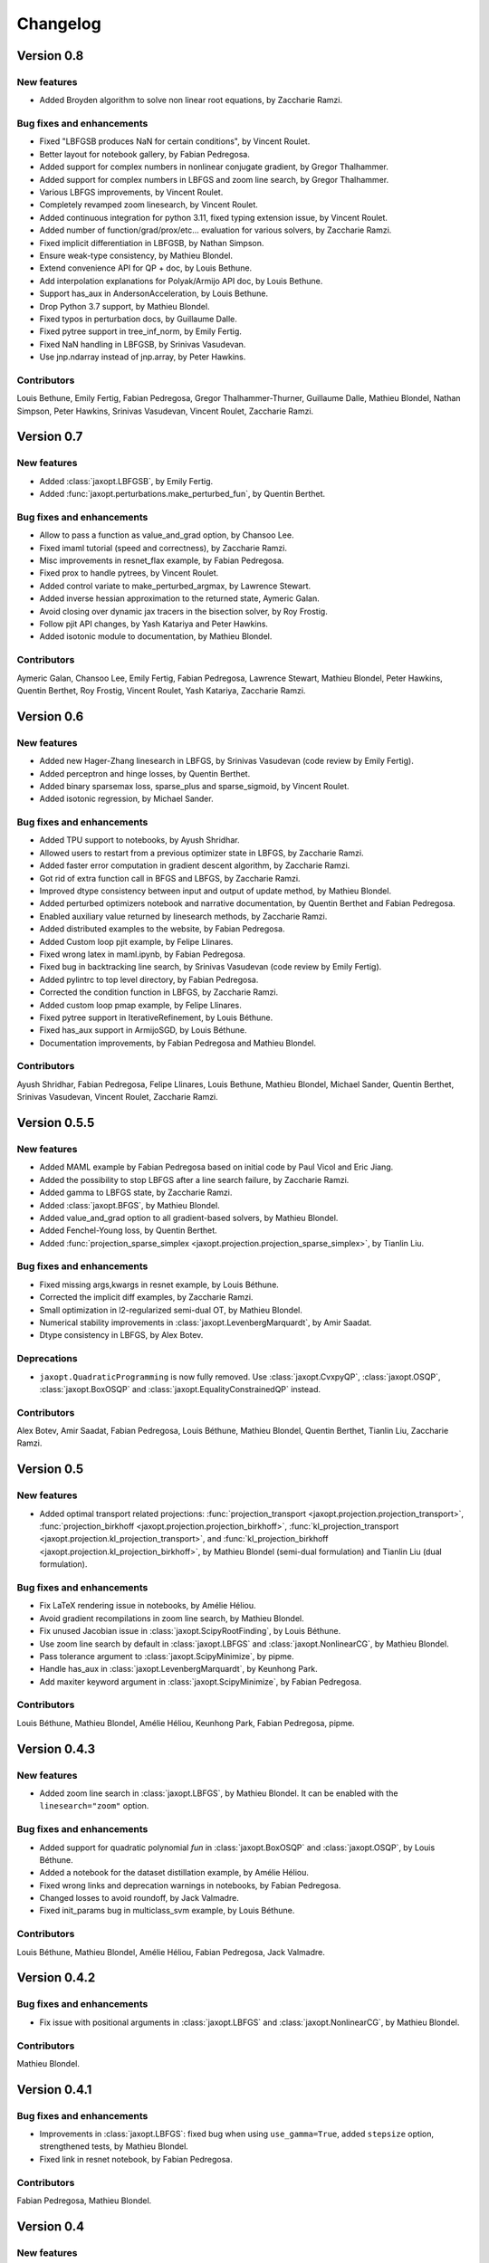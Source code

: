 Changelog
=========

Version 0.8
-----------

New features
~~~~~~~~~~~~

- Added Broyden algorithm to solve non linear root equations, by Zaccharie Ramzi.

Bug fixes and enhancements
~~~~~~~~~~~~~~~~~~~~~~~~~~

- Fixed "LBFGSB produces NaN for certain conditions", by Vincent Roulet.
- Better layout for notebook gallery, by Fabian Pedregosa.
- Added support for complex numbers in nonlinear conjugate gradient, by Gregor Thalhammer.
- Added support for complex numbers in LBFGS and zoom line search, by Gregor Thalhammer.
- Various LBFGS improvements, by Vincent Roulet.
- Completely revamped zoom linesearch, by Vincent Roulet.
- Added continuous integration for python 3.11, fixed typing extension issue, by Vincent Roulet.
- Added number of function/grad/prox/etc... evaluation for various solvers, by Zaccharie Ramzi.
- Fixed implicit differentiation in LBFGSB, by Nathan Simpson.
- Ensure weak-type consistency, by Mathieu Blondel.
- Extend convenience API for QP + doc, by Louis Bethune.
- Add interpolation explanations for Polyak/Armijo API doc, by Louis Bethune.
- Support has_aux in AndersonAcceleration, by Louis Bethune.
- Drop Python 3.7 support, by Mathieu Blondel.
- Fixed typos in perturbation docs, by Guillaume Dalle.
- Fixed pytree support in tree_inf_norm, by Emily Fertig.
- Fixed NaN handling in LBFGSB, by Srinivas Vasudevan.
- Use jnp.ndarray instead of jnp.array, by Peter Hawkins.

Contributors
~~~~~~~~~~~~

Louis Bethune, Emily Fertig, Fabian Pedregosa, Gregor Thalhammer-Thurner,
Guillaume Dalle, Mathieu Blondel, Nathan Simpson, Peter Hawkins,
Srinivas Vasudevan, Vincent Roulet, Zaccharie Ramzi.

Version 0.7
-----------

New features
~~~~~~~~~~~~

- Added :class:`jaxopt.LBFGSB`, by Emily Fertig.
- Added :func:`jaxopt.perturbations.make_perturbed_fun`, by Quentin Berthet.

Bug fixes and enhancements
~~~~~~~~~~~~~~~~~~~~~~~~~~

- Allow to pass a function as value_and_grad option, by Chansoo Lee.
- Fixed imaml tutorial (speed and correctness), by Zaccharie Ramzi.
- Misc improvements in resnet_flax example, by Fabian Pedregosa.
- Fixed prox to handle pytrees, by Vincent Roulet.
- Added control variate to make_perturbed_argmax, by Lawrence Stewart.
- Added inverse hessian approximation to the returned state, Aymeric Galan.
- Avoid closing over dynamic jax tracers in the bisection solver, by Roy Frostig.
- Follow pjit API changes, by Yash Katariya and Peter Hawkins.
- Added isotonic module to documentation, by Mathieu Blondel.

Contributors
~~~~~~~~~~~~

Aymeric Galan, Chansoo Lee, Emily Fertig, Fabian Pedregosa,
Lawrence Stewart, Mathieu Blondel, Peter Hawkins, Quentin Berthet,
Roy Frostig, Vincent Roulet, Yash Katariya, Zaccharie Ramzi.

Version 0.6
-----------

New features
~~~~~~~~~~~~

- Added new Hager-Zhang linesearch in LBFGS, by Srinivas Vasudevan (code review by Emily Fertig).
- Added perceptron and hinge losses, by Quentin Berthet.
- Added binary sparsemax loss, sparse_plus and sparse_sigmoid, by Vincent Roulet.
- Added isotonic regression, by Michael Sander.

Bug fixes and enhancements
~~~~~~~~~~~~~~~~~~~~~~~~~~

- Added TPU support to notebooks, by Ayush Shridhar.
- Allowed users to restart from a previous optimizer state in LBFGS, by Zaccharie Ramzi.
- Added faster error computation in gradient descent algorithm, by Zaccharie Ramzi.
- Got rid of extra function call in BFGS and LBFGS, by Zaccharie Ramzi.
- Improved dtype consistency between input and output of update method, by Mathieu Blondel.
- Added perturbed optimizers notebook and narrative documentation, by Quentin Berthet and Fabian Pedregosa.
- Enabled auxiliary value returned by linesearch methods, by Zaccharie Ramzi.
- Added distributed examples to the website, by Fabian Pedregosa.
- Added Custom loop pjit example, by Felipe Llinares.
- Fixed wrong latex in maml.ipynb, by Fabian Pedregosa.
- Fixed bug in backtracking line search, by Srinivas Vasudevan (code review by Emily Fertig).
- Added pylintrc to top level directory, by Fabian Pedregosa.
- Corrected the condition function in LBFGS, by Zaccharie Ramzi.
- Added custom loop pmap example, by Felipe Llinares.
- Fixed pytree support in IterativeRefinement, by Louis Béthune.
- Fixed has_aux support in ArmijoSGD, by Louis Béthune.
- Documentation improvements, by Fabian Pedregosa and Mathieu Blondel.

Contributors
~~~~~~~~~~~~

Ayush Shridhar, Fabian Pedregosa, Felipe Llinares, Louis Bethune,
Mathieu Blondel, Michael Sander, Quentin Berthet, Srinivas Vasudevan, Vincent Roulet, Zaccharie Ramzi.

Version 0.5.5
-------------

New features
~~~~~~~~~~~~

- Added MAML example by Fabian Pedregosa based on initial code by Paul Vicol and Eric Jiang.
- Added the possibility to stop LBFGS after a line search failure, by Zaccharie Ramzi.
- Added gamma to LBFGS state, by Zaccharie Ramzi.
- Added :class:`jaxopt.BFGS`, by Mathieu Blondel.
- Added value_and_grad option to all gradient-based solvers, by Mathieu Blondel.
- Added Fenchel-Young loss, by Quentin Berthet.
- Added :func:`projection_sparse_simplex <jaxopt.projection.projection_sparse_simplex>`, by Tianlin Liu.

Bug fixes and enhancements
~~~~~~~~~~~~~~~~~~~~~~~~~~

- Fixed missing args,kwargs in resnet example, by Louis Béthune.
- Corrected the implicit diff examples, by Zaccharie Ramzi.
- Small optimization in l2-regularized semi-dual OT, by Mathieu Blondel.
- Numerical stability improvements in :class:`jaxopt.LevenbergMarquardt`, by Amir Saadat.
- Dtype consistency in LBFGS, by Alex Botev.

Deprecations
~~~~~~~~~~~~

- ``jaxopt.QuadraticProgramming`` is now fully removed. Use
  :class:`jaxopt.CvxpyQP`, :class:`jaxopt.OSQP`, :class:`jaxopt.BoxOSQP` and
  :class:`jaxopt.EqualityConstrainedQP` instead.

Contributors
~~~~~~~~~~~~

Alex Botev, Amir Saadat, Fabian Pedregosa, Louis Béthune, Mathieu Blondel, Quentin Berthet, Tianlin Liu, Zaccharie Ramzi.

Version 0.5
-----------

New features
~~~~~~~~~~~~

- Added optimal transport related projections:
  :func:`projection_transport <jaxopt.projection.projection_transport>`,
  :func:`projection_birkhoff <jaxopt.projection.projection_birkhoff>`,
  :func:`kl_projection_transport <jaxopt.projection.kl_projection_transport>`,
  and
  :func:`kl_projection_birkhoff <jaxopt.projection.kl_projection_birkhoff>`,
  by Mathieu Blondel (semi-dual formulation) and Tianlin Liu (dual formulation).

Bug fixes and enhancements
~~~~~~~~~~~~~~~~~~~~~~~~~~

- Fix LaTeX rendering issue in notebooks, by Amélie Héliou.
- Avoid gradient recompilations in zoom line search, by Mathieu Blondel.
- Fix unused Jacobian issue in :class:`jaxopt.ScipyRootFinding`, by Louis Béthune.
- Use zoom line search by default in :class:`jaxopt.LBFGS` and :class:`jaxopt.NonlinearCG`, by Mathieu Blondel.
- Pass tolerance argument to :class:`jaxopt.ScipyMinimize`, by pipme.
- Handle has_aux in :class:`jaxopt.LevenbergMarquardt`, by Keunhong Park.
- Add maxiter keyword argument in :class:`jaxopt.ScipyMinimize`, by Fabian Pedregosa.

Contributors
~~~~~~~~~~~~

Louis Béthune, Mathieu Blondel, Amélie Héliou, Keunhong Park, Fabian Pedregosa, pipme.

Version 0.4.3
-------------

New features
~~~~~~~~~~~~

- Added zoom line search in :class:`jaxopt.LBFGS`, by Mathieu Blondel. It can be enabled with the ``linesearch="zoom"`` option.

Bug fixes and enhancements
~~~~~~~~~~~~~~~~~~~~~~~~~~

- Added support for quadratic polynomial `fun` in :class:`jaxopt.BoxOSQP` and :class:`jaxopt.OSQP`, by Louis Béthune.
- Added a notebook for the dataset distillation example, by Amélie Héliou.
- Fixed wrong links and deprecation warnings in notebooks, by Fabian Pedregosa.
- Changed losses to avoid roundoff, by Jack Valmadre.
- Fixed init_params bug in multiclass_svm example, by Louis Béthune.


Contributors
~~~~~~~~~~~~

Louis Béthune, Mathieu Blondel, Amélie Héliou, Fabian Pedregosa, Jack Valmadre.


Version 0.4.2
-------------

Bug fixes and enhancements
~~~~~~~~~~~~~~~~~~~~~~~~~~

- Fix issue with positional arguments in :class:`jaxopt.LBFGS` and :class:`jaxopt.NonlinearCG`,
  by Mathieu Blondel.

Contributors
~~~~~~~~~~~~

Mathieu Blondel.

Version 0.4.1
-------------

Bug fixes and enhancements
~~~~~~~~~~~~~~~~~~~~~~~~~~

- Improvements in :class:`jaxopt.LBFGS`: fixed bug when using ``use_gamma=True``,
  added ``stepsize`` option, strengthened tests, by Mathieu Blondel.

- Fixed link in resnet notebook, by Fabian Pedregosa.

Contributors
~~~~~~~~~~~~

Fabian Pedregosa, Mathieu Blondel.


Version 0.4
-----------

New features
~~~~~~~~~~~~

- Added solver :class:`jaxopt.LevenbergMarquardt`, by Amir Saadat.
- Added solver :class:`jaxopt.BoxCDQP`, by Mathieu Blondel.
- Added :func:`projection_hypercube <jaxopt.projection.projection_hypercube>`, by Mathieu Blondel.

Bug fixes and enhancements
~~~~~~~~~~~~~~~~~~~~~~~~~~

- Fixed :func:`solve_normal_cg <jaxopt.linear_solve.solve_normal_cg>`
  when the linear operator is "nonsquare" (does not map to a space of same dimension),
  by Mathieu Blondel.
- Fixed edge case in :class:`jaxopt.Bisection`, by Mathieu Blondel.
- Replaced deprecated tree_multimap with tree_map, by Fan Yang.
- Added support for leaf cond pytrees in :func:`tree_where <jaxopt.tree_util.tree_where>`, by Felipe Llinares.
- Added Python 3.10 support officially, by Jeppe Klitgaard.
- Replaced deprecated tree_multimap with tree_map, by Fan Yang.
- In scipy wrappers, converted pytree leaves to jax arrays to determine their shape/dtype, by Roy Frostig.
- Converted the "Resnet" and "Adversarial Training" examples to notebooks, by Fabian Pedregosa.

Contributors
~~~~~~~~~~~~

Amir Saadat, Fabian Pedregosa, Fan Yang, Felipe Llinares, Jeppe Klitgaard, Mathieu Blondel, Roy Frostig.

Version 0.3.1.
--------------

New features
~~~~~~~~~~~~

- Pjit-based example of data parallel training using Flax, by Felipe Llinares.

Bug fixes and enhancements
~~~~~~~~~~~~~~~~~~~~~~~~~~

- `Support for GPU and state of the art adversarial training algorithm (PGD) on the robust_training.py example <https://github.com/google/jaxopt/pull/139>`_ by `Fabian Pedregosa <https://fa.bianp.net/>`_
- Update line search in LBFGS to use jit and unroll from LBFGS, by Ian Williamson.
- Support dynamic maximum iteration count in iterative solvers, by Roy Frostig.
- Fix tree_where for singleton pytrees, by Louis Béthune.
- Remove QuadraticProg in projections and set ``init_params=None`` by default in QP solvers, by Louis Béthune.
- Add missing 'value' attribute in LbfgsState, by Mathieu Blondel.

Contributors
~~~~~~~~~~~~

Felipe Llinares, Fabian Pedregosa, Ian Williamson, Louis Béthune, Mathieu Blondel, Roy Frostig.

Version 0.3
-----------

New features
~~~~~~~~~~~~

- :class:`jaxopt.LBFGS`
- :class:`jaxopt.BacktrackingLineSearch`
- :class:`jaxopt.GaussNewton`
- :class:`jaxopt.NonlinearCG`

Bug fixes and enhancements
~~~~~~~~~~~~~~~~~~~~~~~~~~

- `Support implicit AD in higher-order differentiation
  <https://github.com/google/jaxopt/pull/143>`_.

Contributors
~~~~~~~~~~~~

Amir Saadat, Fabian Pedregosa, Geoffrey Négiar, Hyunsung Lee, Mathieu Blondel, Roy Frostig.

Version 0.2
-----------

New features
~~~~~~~~~~~~

- Quadratic programming solvers :class:`jaxopt.CvxpyQP`, :class:`jaxopt.OSQP`, :class:`jaxopt.BoxOSQP` and
  :class:`jaxopt.EqualityConstrainedQP`.
- :class:`jaxopt.IterativeRefinement`.

New examples
~~~~~~~~~~~~

- :ref:`sphx_glr_auto_examples_deep_learning_flax_resnet.py`

Bug fixes and enhancements
~~~~~~~~~~~~~~~~~~~~~~~~~~

- `Prevent recompilation of loops in solver.run if executing without jit
  <https://github.com/google/jaxopt/pull/113>`_.
- `Prevents recomputation of gradient in OptaxSolver
  <https://github.com/google/jaxopt/pull/107>`_.
- `Make solver.update jittable and ensure output states are consistent
  <https://github.com/google/jaxopt/pull/106>`_.
- Allow ``Callable`` for the ``stepsize`` argument in
  :class:`jaxopt.ProximalGradient`, :class:`jaxopt.ProjectedGradient` and
  :class:`jaxopt.GradientDescent`.

Deprecations
~~~~~~~~~~~~

- :class:`jaxopt.QuadraticProgramming` is deprecated and will be removed in v0.4. Use
  :class:`jaxopt.CvxpyQP`, :class:`jaxopt.OSQP`, :class:`jaxopt.BoxOSQP` and
  :class:`jaxopt.EqualityConstrainedQP` instead.
- ``params, state = solver.init(...)`` is deprecated. Use ``state = solver.init_state(...)`` instead.

Contributors
~~~~~~~~~~~~

Fabian Pedregosa, Felipe Llinares, Geoffrey Negiar, Louis Béthune, Mathieu
Blondel, Vikas Sindhwani.

Version 0.1.1
-------------

New features
~~~~~~~~~~~~

- Added solver :class:`jaxopt.ArmijoSGD`
- Added example :ref:`sphx_glr_auto_examples_fixed_point_deep_equilibrium_model.py`
- Added example :ref:`sphx_glr_auto_examples_deep_learning_plot_sgd_solvers.py`

Bug fixes
~~~~~~~~~

- Allow non-jittable proximity operators in :class:`jaxopt.ProximalGradient`
- Raise an exception if a quadratic program is infeasible or unbounded

Contributors
~~~~~~~~~~~~

Fabian Pedregosa, Louis Bethune, Mathieu Blondel.

Version 0.1 (initial release)
-----------------------------

Classes
~~~~~~~

- :class:`jaxopt.AndersonAcceleration`
- :class:`jaxopt.AndersonWrapper`
- :class:`jaxopt.Bisection`
- :class:`jaxopt.BlockCoordinateDescent`
- :class:`jaxopt.FixedPointIteration`
- :class:`jaxopt.GradientDescent`
- :class:`jaxopt.MirrorDescent`
- :class:`jaxopt.OptaxSolver`
- :class:`jaxopt.PolyakSGD`
- :class:`jaxopt.ProjectedGradient`
- :class:`jaxopt.ProximalGradient`
- :class:`jaxopt.QuadraticProgramming`
- :class:`jaxopt.ScipyBoundedLeastSquares`
- :class:`jaxopt.ScipyBoundedMinimize`
- :class:`jaxopt.ScipyLeastSquares`
- :class:`jaxopt.ScipyMinimize`
- :class:`jaxopt.ScipyRootFinding`
- :ref:`Implicit differentiation <implicit_diff>`

Examples
~~~~~~~~

- :ref:`sphx_glr_auto_examples_constrained_binary_kernel_svm_with_intercept.py`
- :ref:`sphx_glr_auto_examples_deep_learning_flax_image_classif.py`
- Image Classification with Haiku and JAXopt
- :ref:`sphx_glr_auto_examples_deep_learning_haiku_vae.py`
- :ref:`sphx_glr_auto_examples_implicit_diff_lasso_implicit_diff.py`
- :ref:`sphx_glr_auto_examples_constrained_multiclass_linear_svm.py`
- :ref:`sphx_glr_auto_examples_constrained_nmf.py`
- :ref:`sphx_glr_auto_examples_implicit_diff_plot_dataset_distillation.py`
- :ref:`sphx_glr_auto_examples_implicit_diff_ridge_reg_implicit_diff.py`
- :ref:`sphx_glr_auto_examples_implicit_diff_sparse_coding.py`
- :ref:`sphx_glr_auto_examples_deep_learning_robust_training.py`
- :ref:`sphx_glr_auto_examples_fixed_point_plot_anderson_accelerate_gd.py`
- :ref:`sphx_glr_auto_examples_fixed_point_plot_anderson_wrapper_cd.py`
- :ref:`sphx_glr_auto_examples_fixed_point_plot_picard_ode.py`

Contributors
~~~~~~~~~~~~

Fabian Pedregosa, Felipe Llinares, Louis Bethune, Marco Cuturi, Mathieu
Blondel, Peter Hawkins, Quentin Berthet, Robert Gower, Roy Frostig, Ta-Chu Kao
